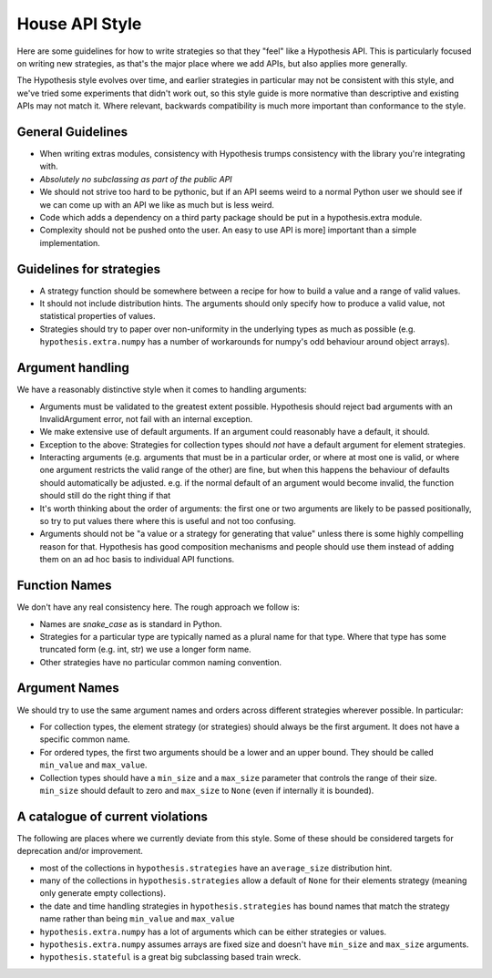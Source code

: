 ===============
House API Style
===============

Here are some guidelines for how to write strategies so that they "feel" like
a Hypothesis API. This is particularly focused on writing new strategies, as
that's the major place where we add APIs, but also applies more generally.

The Hypothesis style evolves over time, and earlier strategies in particular
may not be consistent with this style, and we've tried some experiments
that didn't work out, so this style guide is more normative than descriptive
and existing APIs may not match it. Where relevant, backwards compatibility is
much more important than conformance to the style.

~~~~~~~~~~~~~~~~~~
General Guidelines
~~~~~~~~~~~~~~~~~~

* When writing extras modules, consistency with Hypothesis trumps consistency
  with the library you're integrating with.
* *Absolutely no subclassing as part of the public API*
* We should not strive too hard to be pythonic, but if an API seems weird to a
  normal Python user we should see if we can come up with an API we like as
  much but is less weird.
* Code which adds a dependency on a third party package should be put in a
  hypothesis.extra module.
* Complexity should not be pushed onto the user. An easy to use API is more]
  important than a simple implementation.

~~~~~~~~~~~~~~~~~~~~~~~~~
Guidelines for strategies
~~~~~~~~~~~~~~~~~~~~~~~~~

* A strategy function should be somewhere between a recipe for how to build a
  value and a range of valid values.
* It should not include distribution hints. The arguments should only specify
  how to produce a valid value, not statistical properties of values.
* Strategies should try to paper over non-uniformity in the underlying types
  as much as possible (e.g. ``hypothesis.extra.numpy`` has a number of
  workarounds for numpy's odd behaviour around object arrays).

~~~~~~~~~~~~~~~~~
Argument handling
~~~~~~~~~~~~~~~~~

We have a reasonably distinctive style when it comes to handling arguments:

* Arguments must be validated to the greatest extent possible. Hypothesis
  should reject bad arguments with an InvalidArgument error, not fail with an
  internal exception.
* We make extensive use of default arguments. If an argument could reasonably
  have a default, it should.
* Exception to the above: Strategies for collection types should *not* have a
  default argument for element strategies.
* Interacting arguments (e.g. arguments that must be in a particular order, or
  where at most one is valid, or where one argument restricts the valid range
  of the other) are fine, but when this happens the behaviour of defaults
  should automatically be adjusted. e.g. if the normal default of an argument
  would become invalid, the function should still do the right thing if that
* It's worth thinking about the order of arguments: the first one or two
  arguments are likely to be passed positionally, so try to put values there
  where this is useful and not too confusing.
* Arguments should not be "a value or a strategy for generating that value"
  unless there is some highly compelling reason for that. Hypothesis has good
  composition mechanisms and people should use them instead of adding them on
  an ad hoc basis to individual API functions.

~~~~~~~~~~~~~~
Function Names
~~~~~~~~~~~~~~

We don't have any real consistency here. The rough approach we follow is:

* Names are `snake_case` as is standard in Python.
* Strategies for a particular type are typically named as a plural name for
  that type. Where that type has some truncated form (e.g. int, str) we use a
  longer form name.
* Other strategies have no particular common naming convention.

~~~~~~~~~~~~~~
Argument Names
~~~~~~~~~~~~~~

We should try to use the same argument names and orders across different
strategies wherever possible. In particular:

* For collection types, the element strategy (or strategies) should always be
  the first argument. It does not have a specific common name.
* For ordered types, the first two arguments should be a lower and an upper
  bound. They should be called ``min_value`` and ``max_value``.
* Collection types should have a ``min_size`` and a ``max_size`` parameter that
  controls the range of their size. ``min_size`` should default to zero and
  ``max_size`` to ``None`` (even if internally it is bounded).


~~~~~~~~~~~~~~~~~~~~~~~~~~~~~~~~~
A catalogue of current violations
~~~~~~~~~~~~~~~~~~~~~~~~~~~~~~~~~

The following are places where we currently deviate from this style. Some of
these should be considered targets for deprecation and/or improvement.

* most of the collections in ``hypothesis.strategies`` have an ``average_size``
  distribution hint.
* many of the collections in ``hypothesis.strategies`` allow a default of
  ``None`` for their elements strategy (meaning only generate empty
  collections).
* the date and time handling strategies in ``hypothesis.strategies`` has
  bound names that match the strategy name rather than being ``min_value`` and
  ``max_value``
* ``hypothesis.extra.numpy`` has a lot of arguments which can be either
  strategies or values.
* ``hypothesis.extra.numpy`` assumes arrays are fixed size and doesn't have
  ``min_size`` and ``max_size`` arguments.
* ``hypothesis.stateful`` is a great big subclassing based train wreck.
